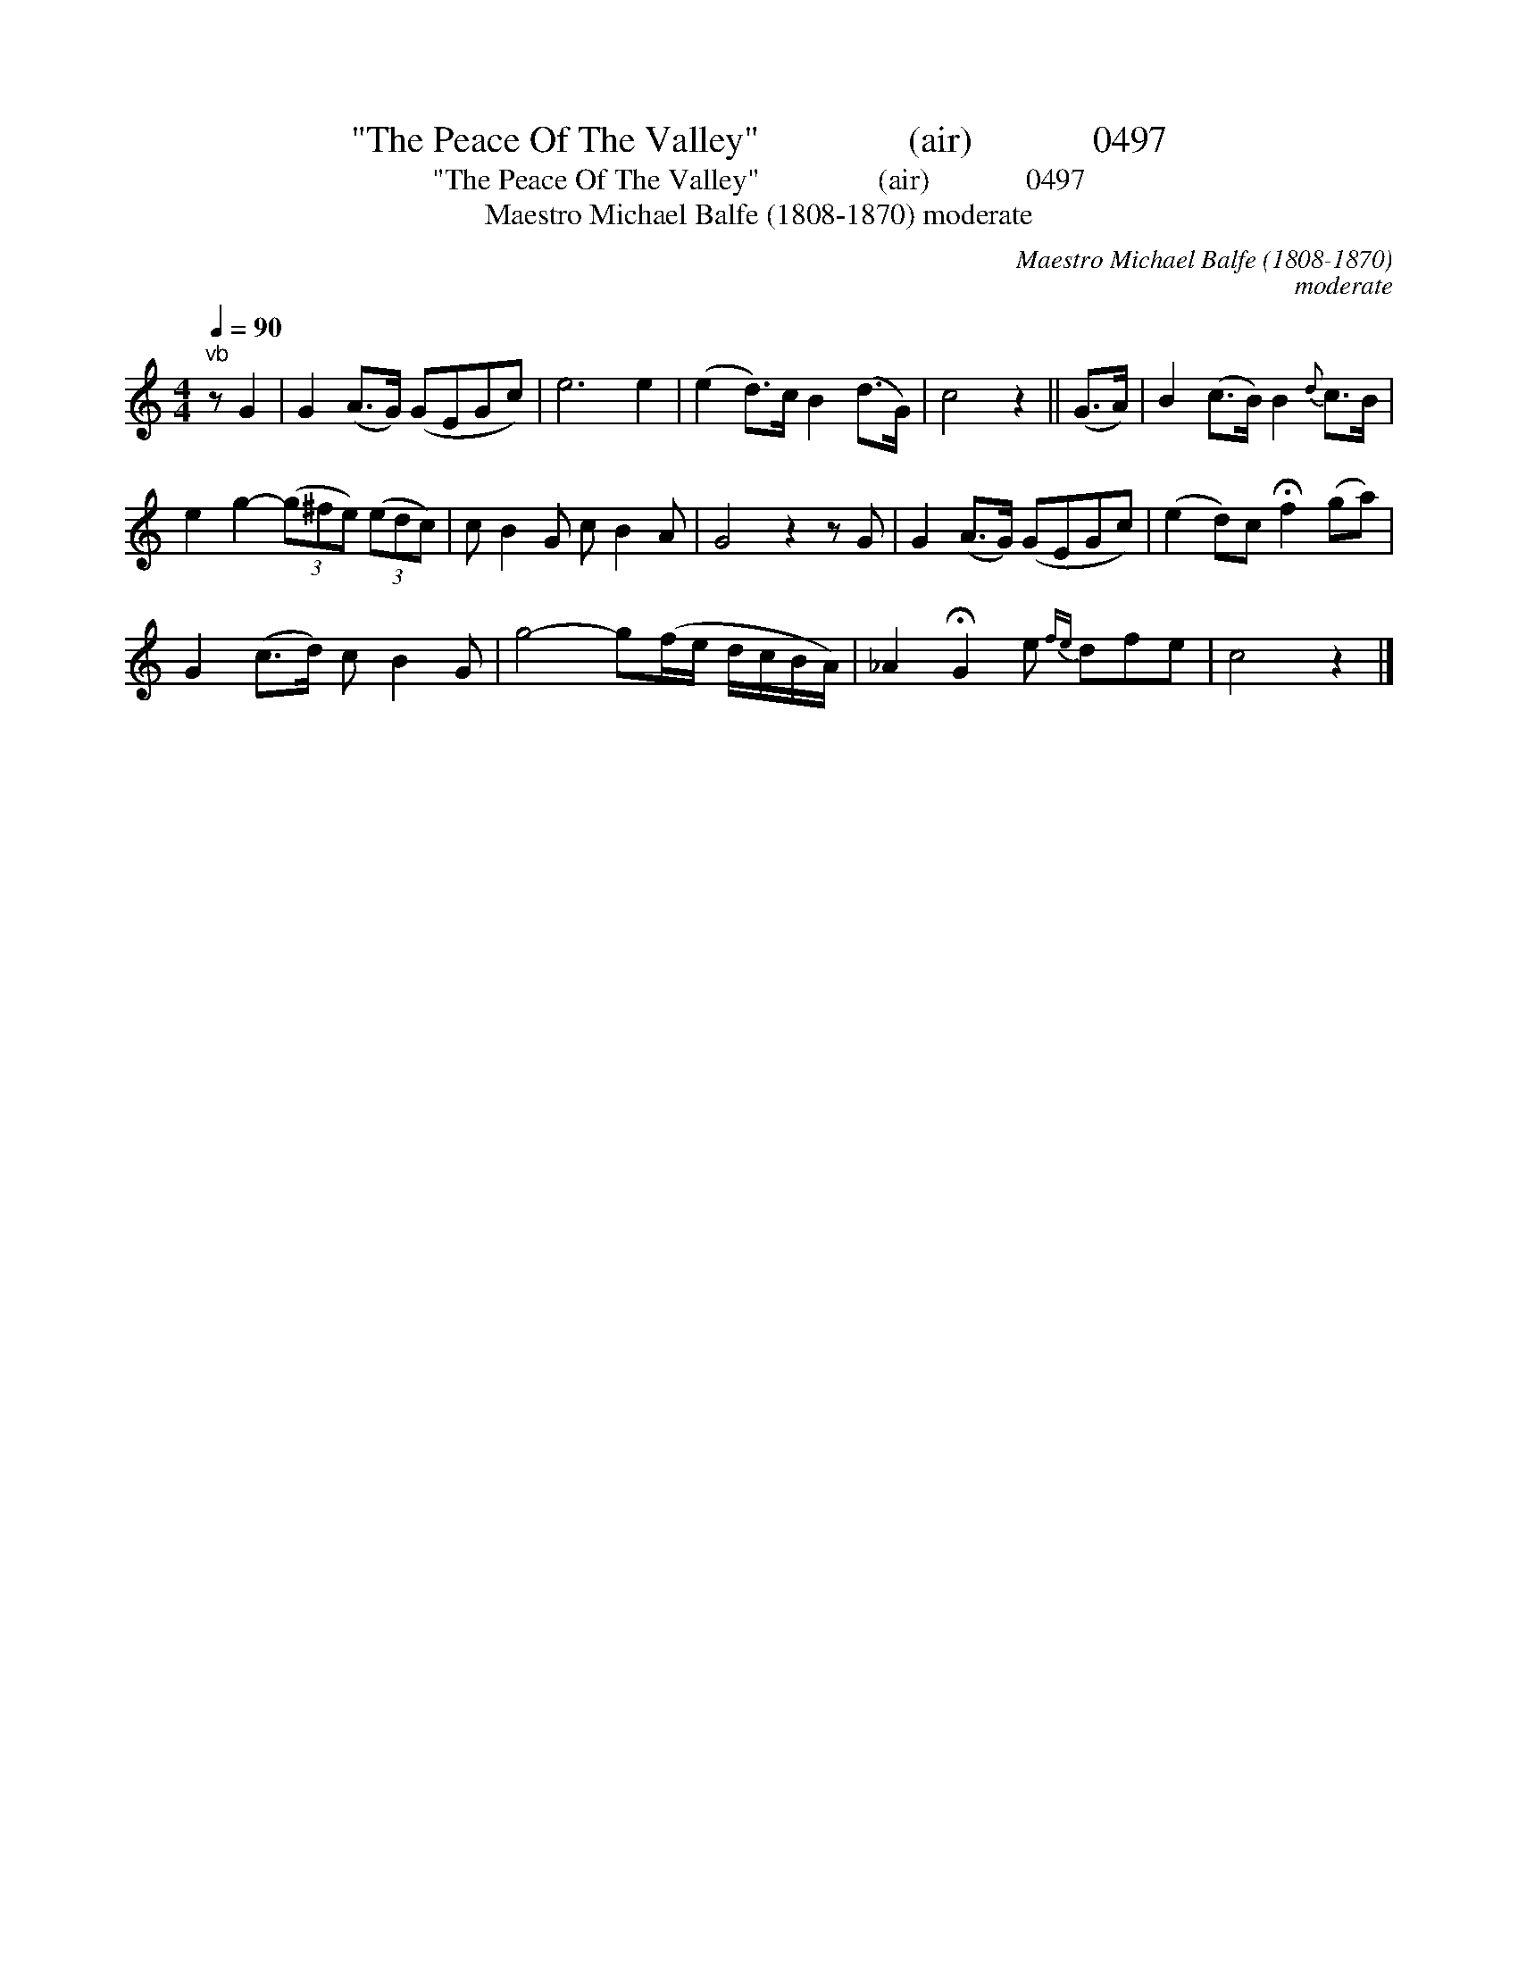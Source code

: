 X:1
T:"The Peace Of The Valley"                (air)             0497
T:"The Peace Of The Valley"                (air)             0497
T:Maestro Michael Balfe (1808-1870) moderate
C:Maestro Michael Balfe (1808-1870)
C:moderate
L:1/8
Q:1/4=90
M:4/4
K:C
V:1 treble 
V:1
"^vb" z G2 | G2 (A>G) (GEGc) | e6 e2 | (e2 d>)c B2 (d>G) | c4 z2 || (G>A) | B2 (c>B) B2{d} c>B | %7
 e2 g2- (3(g^fe) (3(edc) | c B2 G c B2 A | G4 z2 z G | G2 (A>G) (GEGc) | (e2 d)c !fermata!f2 (ga) | %12
 G2 (c>d) c B2 G | g4- g(f/e/ d/c/B/A/) | _A2 !fermata!G2 e{fe} dfe | c4 z2 |] %16


